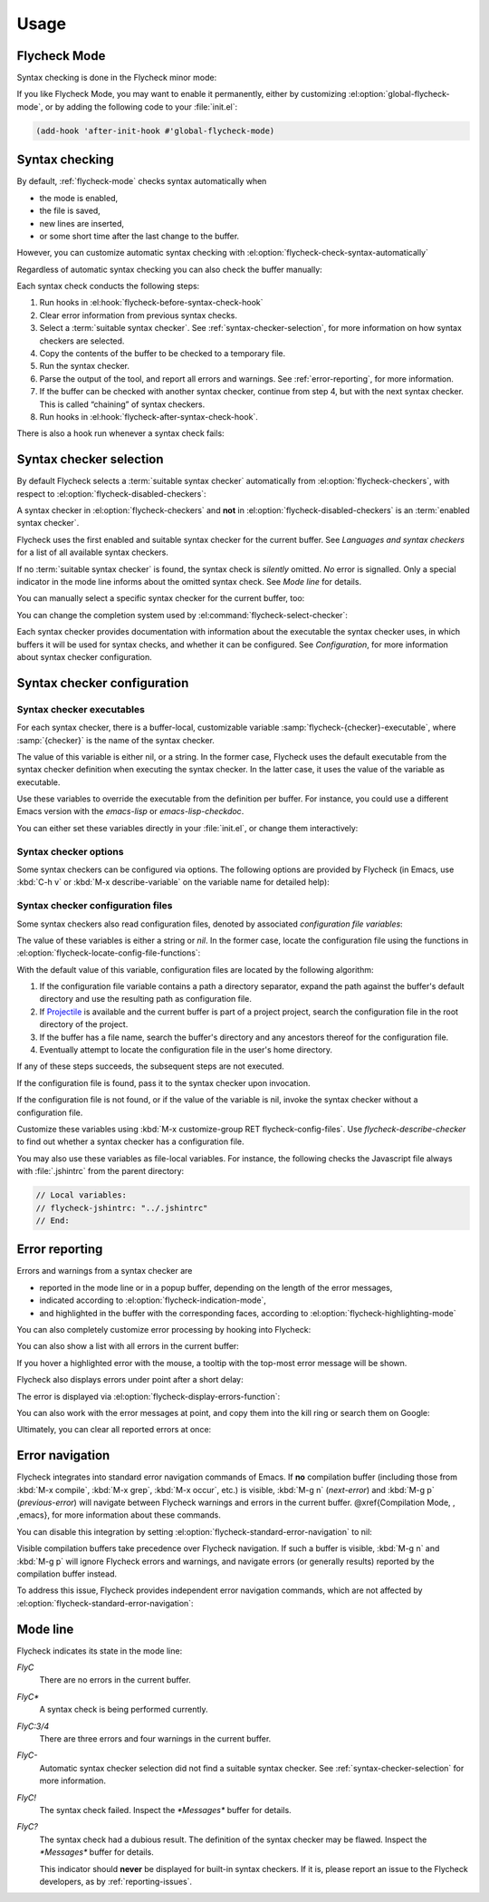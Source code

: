 =======
 Usage
=======

.. _flycheck-mode:

Flycheck Mode
=============

Syntax checking is done in the Flycheck minor mode:

.. el:command:: flycheck-mode

   Toggle Flycheck Mode for the current buffer.

.. el:option:: flycheck-mode

   Whether Flycheck Mode is enabled in the current buffer.

.. el:command:: global-flycheck-mode

   Toggle Flycheck Mode for **all** live buffers, and for new buffers.

   With Global Flycheck Mode, Flycheck Mode is automatically enabled in all
   buffers, for which a :term:`suitable syntax checker` exists and is enabled.

   .. note::

      Flycheck Mode will **not** be enabled in buffers for remote or encrypted
      files.  The former is flaky and might be very slow, and the latter might
      leak confidential data to temporary directories.

      You can still explicitly enable Flycheck Mode in such buffers with
      :el:command:`flycheck-mode`.  This is **not** recommended though.

.. el:option:: global-flycheck-mode

   Whether Flycheck Mode is enabled globally.

If you like Flycheck Mode, you may want to enable it permanently, either by
customizing :el:option:`global-flycheck-mode`, or by adding the following code
to your :file:`init.el`:

.. code-block:: cl

   (add-hook 'after-init-hook #'global-flycheck-mode)

.. _syntax-checking:

Syntax checking
===============

By default, :ref:`flycheck-mode` checks syntax automatically when

- the mode is enabled,
- the file is saved,
- new lines are inserted,
- or some short time after the last change to the buffer.

However, you can customize automatic syntax checking with
:el:option:`flycheck-check-syntax-automatically`

.. el:option:: flycheck-check-syntax-automatically

   When Flycheck should check syntax automatically.

   This variable is list of events that may trigger syntax checks.  The
   following events are known:

   `mode-enabled`
      Check syntax immediately when `flycheck-mode` is enabled.

   `save`
      Check syntax immediately after the buffer was saved.

   `new-line`
      Check syntax immediately after a new line was inserted into the buffer.

   `idle-change`
      Check syntax a short time after the last change to the buffer.

   An syntax check is only conducted for events that are contained in this list.
   For instance, the following setting will cause Flycheck to *only* check if
   the mode is enabled or the buffer was saved, but *never* after changes to the
   buffer contents:

   .. code-block:: cl

      (setq flycheck-check-syntax-automatically '(mode-enabled save))

   If the list is empty syntax is never checked automatically.  In this case,
   use :el:command:`flycheck-buffer` to check syntax manually.

.. el:option:: flycheck-idle-change-delay

   How many seconds to wait before starting a syntax check.

   After the buffer was changed, Flycheck waits as many seconds as the value of
   this variable before starting a syntax check.  If the buffer is changed
   during this time, Flycheck starts to wait again.

   This variable has no effect, if `idle-change` is not contained in
   :el:option:`flycheck-check-syntax-automatically`.

Regardless of automatic syntax checking you can also check the buffer
manually:

.. el:command:: flycheck-buffer
   :binding: C-c ! c

   Start a syntax check in the current buffer.

Each syntax check conducts the following steps:

1. Run hooks in :el:hook:`flycheck-before-syntax-check-hook`
2. Clear error information from previous syntax checks.
3. Select a :term:`suitable syntax checker`.  See
   :ref:`syntax-checker-selection`, for more information on how syntax checkers
   are selected.
4. Copy the contents of the buffer to be checked to a temporary file.
5. Run the syntax checker.
6. Parse the output of the tool, and report all errors and warnings.  See
   :ref:`error-reporting`, for more information.
7. If the buffer can be checked with another syntax checker, continue from step
   4, but with the next syntax checker.  This is called “chaining” of syntax
   checkers.
8. Run hooks in :el:hook:`flycheck-after-syntax-check-hook`.

.. el:hook:: flycheck-after-syntax-check-hook

   Functions to run after each syntax check.

   This hook is run after a syntax check was finished.

   At this point, **all** chained checkers were run, and all errors were parsed,
   highlighted and reported.  See :ref:`error-reporting`, for more information
   about error reporting.  The variable :el:variable:`flycheck-current-errors`
   contains all errors from all syntax checkers run during the syntax check, so
   you can use the various error analysis functions.

   Note that this hook does **not** run after each individual syntax checker in
   the syntax checker chain, but only after the **last checker**.

   This variable is a normal hook. @xref{Hooks, , ,elisp}.

.. el:hook:: flycheck-before-syntax-check-hook

   Functions to run before each syntax check.

   This hook is run right before a syntax check starts.

   Error information from the previous syntax check is **not** cleared before
   this hook runs.

   Note that this hook does **not** run before each individual syntax checker in
   the syntax checker chain, but only before the **first checker**.

   This variable is a normal hook. @xref{Hooks, , ,elisp}.

There is also a hook run whenever a syntax check fails:

.. el:hook:: flycheck-syntax-check-failed-hook

   Functions to run if a syntax check failed.

   This hook is run whenever an error occurs during Flycheck's internal
   processing.  No information about the error is given to this hook.

   You should use this hook to conduct additional cleanup actions when Flycheck
   failed.

   This variable is a normal hook. @xref{Hooks, , ,elisp}.

.. _syntax-checker-selection:

Syntax checker selection
========================

By default Flycheck selects a :term:`suitable syntax checker` automatically from
:el:option:`flycheck-checkers`, with respect to
:el:option:`flycheck-disabled-checkers`:

.. el:option:: flycheck-checkers

   A list of :term:`syntax checker`\ s available for automatic syntax checker
   selection.  An item in this list is a :term:`registered syntax checker`.

   You may modify this list, but you should normally not need to.  Instead, it
   is intended for 3rd party extensions to tell Flycheck about new syntax
   checkers.

.. el:option:: flycheck-disabled-checkers

   A list of :term:`syntax checker`\ s explicitly excluded from automatic
   selection.

   Change this list to disable syntax checkers which you do not want to use.
   You may also use this option as a file or directory local variable to disable
   specific checkers in individual files and directories respectively.

A syntax checker in :el:option:`flycheck-checkers` and **not** in
:el:option:`flycheck-disabled-checkers` is an :term:`enabled syntax checker`.

Flycheck uses the first enabled and suitable syntax checker for the current
buffer.  See `Languages and syntax checkers` for a list of all available syntax
checkers.

If no :term:`suitable syntax checker` is found, the syntax check is *silently*
omitted.  *No* error is signalled.  Only a special indicator in the mode line
informs about the omitted syntax check.  See `Mode line` for details.

You can manually select a specific syntax checker for the current buffer, too:

.. el:command:: flycheck-select-checker
   :binding: C-c ! s

   Prompt for a syntax checker, and select it for the current buffer, by setting
   :el:variable:`flycheck-checker`.

   With prefix arg, deselect the current syntax checker if any, and re-enable
   automatic selection, by setting :el:variable:`flycheck-checker` to `nil`.

   In either case, immediately run a syntax check afterwards.

   Any :term:`syntax checker` can be selected with this command, regardless of
   whether it is enabled.

.. el:variable:: flycheck-checker

   The :term:`syntax checker` to use for the current buffer.

   The variable is buffer local, and safe as file local variable for registered
   checkers.

   If set to `nil`, automatically select a suitable syntax checker.

   If set to a :term:`syntax checker`, only use this syntax checker.  Automatic
   selection as described above is *disabled*.  If the syntax checker not
   suitable, signal an error.

   You may directly set this variable without
   :el:command:`flycheck-select-checker`, e.g. via file local variables.  For
   instance, you can use the following file local variable within a Python
   file to always use :command:`pylint` for the file:

   .. code-block:: python

      # Local Variables:
      # flycheck-checker: python-pylint
      # End:

   @xref{Specifying File Variables, , ,emacs}, for more information about file
   variables.


You can change the completion system used by
:el:command:`flycheck-select-checker`:

.. el:option:: flycheck-completion-system

   The completion system to use.

   `ido`
      Use IDO.

      IDO is a built-in alternative completion system, without good flex
      matching and a powerful UI.  You may want to install flx-ido_ to improve
      the flex matching in IDO.

   `grizzl`
      Use Grizzl_.

      Grizzl is an alternative completion system with powerful flex matching,
      but a very limited UI.

   `nil`
      Use the standard unfancy `completing-read`.

      `completing-read` has a very simple and primitive UI, and does not offer
      flex matching.  This is the default setting, though, to match Emacs'
      defaults.  With this system, you may want enable `icomplete-mode` to
      improve the display of completion candidates at least.

Each syntax checker provides documentation with information about the executable
the syntax checker uses, in which buffers it will be used for syntax checks, and
whether it can be configured.  See `Configuration`, for more information about
syntax checker configuration.

.. el:command:: flycheck-describe-checker
   :binding: C-c ! ?

   Show the documentation of a syntax checker.

.. _flx-ido: https://github.com/lewang/flx
.. _Grizzl: https://github.com/d11wtq/grizzl

.. _syntax-checker-configuration:

Syntax checker configuration
============================

.. _syntax-checker-executables:

Syntax checker executables
--------------------------

For each syntax checker, there is a buffer-local, customizable variable
:samp:`flycheck-{checker}-executable`, where :samp:`{checker}` is the name of
the syntax checker.

The value of this variable is either nil, or a string.  In the former case,
Flycheck uses the default executable from the syntax checker definition when
executing the syntax checker.  In the latter case, it uses the value of the
variable as executable.

Use these variables to override the executable from the definition per buffer.
For instance, you could use a different Emacs version with the `emacs-lisp` or
`emacs-lisp-checkdoc`.

You can either set these variables directly in your :file:`init.el`, or change
them interactively:

.. el:command:: flycheck-set-checker-executable
   :binding: C-c ! e

   Set the executable of a syntax checker in the current buffer.

   Prompt for a syntax checker, and an executable file, and set the
   corresponding executable variable.

   With prefix arg, prompt for a syntax checker and reset its executable to the
   default.

.. _syntax-checker-options:

Syntax checker options
----------------------

Some syntax checkers can be configured via options.  The following options are
provided by Flycheck (in Emacs, use :kbd:`C-h v` or :kbd:`M-x describe-variable`
on the variable name for detailed help):

.. el:option:: flycheck-clang-definitions

   Additional preprocessor definitions for `c/c++-clang`.

.. el:option:: flycheck-clang-include-path

   Include search path for `c/c++-clang`.

.. el:option:: flycheck-clang-includes

   Additional include files for `c/c++-clang`.

.. el:option:: flycheck-clang-language-standard

   The language standard for `c/c++-clang`.

.. el:option:: flycheck-clang-ms-extensions

   Whether to enable Microsoft extensions in `c/c++-clang`.

.. el:option:: flycheck-clang-no-rtti

   Whether to disable RTTI in `c/c++-clang`.

.. el:option:: flycheck-clang-standard-library

   The standard library to use for `c/c++-clang`.

.. el:option:: flycheck-clang-warnings

   Additional warnings to enable in `c/c++-clang`.

.. el:option:: flycheck-cppcheck-checks

   Additional checks to use in `c/c++-cppcheck`.

.. el:option:: flycheck-emacs-lisp-initialize-packages

   Whether to initialize packages (see `package-initialize`) before
   invoking the byte compiler in the `emacs-lisp` syntax checker.

   When `nil`, never initialize packages.  When `auto`,
   initialize packages only when checking files from the user's Emacs
   configuration in `user-emacs-directory`.  For any other non-nil
   value, always initialize packages.

.. el:option:: flycheck-emacs-lisp-load-path

   The `load-path` to use while checking with `emacs-lisp`.

   The directory of the file being checked is always added to
   `load-path`, regardless of the value of this variable.

   Note that changing this variable can lead to wrong results of the
   syntax check, e.g. if an unexpected version of a required library
   is used.

.. el:option:: flycheck-emacs-lisp-package-user-dir

   The package directory for the `emacs-lisp` syntax checker.

.. el:option:: flycheck-eslint-rulesdir

   A directory with custom rules for the `javascript-eslint` syntax checker.

.. el:option:: flycheck-flake8-maximum-complexity

   The maximum McCabe complexity the `python-flake8` syntax checker allows
   without reporting a warning.

.. el:option:: flycheck-flake8-maximum-line-length

   The maximum length of a line in characters the `python-flake8` syntax checker
   allows without reporting an error.

.. el:option:: flycheck-ghc-no-user-package-database

   Whether to disable the user package database for `haskell-ghc`.

.. el:option:: flycheck-ghc-package-databases

   A list of package database for `haskell-ghc`.

.. el:option:: flycheck-ghc-search-path

   A list of module directories for the search path of `haskell-ghc`.

.. el:option:: flycheck-phpcs-standard

   The coding standard `php-phpcs` shall use.

.. el:option:: flycheck-phpmd-rulesets

   The rule sets `php-phpmd` shall use.

.. el:option:: flycheck-rubocop-lint-only

   Whether to disable style checks for `ruby-rubocop`.

.. el:option:: flycheck-sass-compass

   Whether to enable the Compass CSS framework for `sass`.

.. el:option:: flycheck-scss-compass

   Whether to enable the Compass CSS framework for `scss`.

.. el:option:: flycheck-sphinx-warn-on-missing-references

   Whether to warn about missing references in `rst-sphinx`

.. _syntax-checker-configuration-files:

Syntax checker configuration files
----------------------------------

Some syntax checkers also read configuration files, denoted by associated
*configuration file variables*:

.. el:option:: flycheck-chktexrc

   The configuration file for the `tex-chktex` syntax checker.

.. el:option:: flycheck-coffeelintrc

   The configuration file for the `coffee-coffeelint` syntax checker.

.. el:option:: flycheck-eslintrc

   The configuration file for the `javascript-eslint` syntax checker.

.. el:option:: flycheck-flake8rc

   The configuration file for the `python-flake8` syntax checker.

.. el:option:: flycheck-gjslintrc

   The configuration file for the `javascript-gjslint` syntax checker.

.. el:option:: flycheck-jshintrc

   The configuration file for the `javascript-jshint` syntax checker.

.. el:option:: flycheck-pylintrc

   The configuration file for the `python-pylint` syntax checker.

.. el:option:: flycheck-rubocoprc

   The configuration file for the `ruby-rubocop` syntax checker.

.. el:option:: flycheck-tidyrc

   The configuration file for the `html-tidy` syntax checker.

The value of these variables is either a string or `nil`.  In the former case,
locate the configuration file using the functions in
:el:option:`flycheck-locate-config-file-functions`:

.. el:option:: flycheck-locate-config-file-functions

   Functions to locate syntax checker configuration files.

   Each function in this hook must accept two arguments: The value of the
   configuration file variable, and the syntax checker symbol.  It must
   return either a string with an absolute path to the configuration file,
   or nil, if it cannot locate the configuration file.

   The functions in this hook are called in order of appearance, until a
   function returns non-nil.  The configuration file returned by that
   function is then given to the syntax checker if it exists.

With the default value of this variable, configuration files are located by the
following algorithm:

1. If the configuration file variable contains a path a directory
   separator, expand the path against the buffer's default directory and
   use the resulting path as configuration file.
2. If Projectile_ is available and the current buffer is part of a project
   project, search the configuration file in the root directory of the project.
3. If the buffer has a file name, search the buffer's directory and any
   ancestors thereof for the configuration file.
4. Eventually attempt to locate the configuration file in the user's home
   directory.

If any of these steps succeeds, the subsequent steps are not executed.

If the configuration file is found, pass it to the syntax checker upon
invocation.

If the configuration file is not found, or if the value of the variable is nil,
invoke the syntax checker without a configuration file.

Customize these variables using :kbd:`M-x customize-group RET
flycheck-config-files`.  Use `flycheck-describe-checker` to find out whether a
syntax checker has a configuration file.

You may also use these variables as file-local variables.  For instance, the
following checks the Javascript file always with :file:`.jshintrc` from the
parent directory:

.. code-block:: javascript

   // Local variables:
   // flycheck-jshintrc: "../.jshintrc"
   // End:

.. _Projectile: https://github.com/bbatsov/projectile

.. _error-reporting:

Error reporting
===============

Errors and warnings from a syntax checker are

- reported in the mode line or in a popup buffer, depending on the length
  of the error messages,
- indicated according to :el:option:`flycheck-indication-mode`,
- and highlighted in the buffer with the corresponding faces, according to
  :el:option:`flycheck-highlighting-mode`

.. el:face:: flycheck-error
             flycheck-warning
             flycheck-info

   The faces to use to highlight errors, warnings and info messages
   respectively.

   .. note::

      The default faces provided by GNU Emacs are ill-suited to highlight errors
      because these are relatively pale and do not specify a background color or
      underline.  Hence highlights are easily overlook and even **invisible**
      for white space.

   For best error highlighting customize these faces, or choose a color
   theme that has reasonable Flycheck faces.  For instance, the Solarized_ and
   Zenburn_ themes are known to have good Flycheck faces.

.. el:option:: flycheck-highlighting-mode

   This variable determines how to highlight errors:

   `columns`
       Highlights the error column.  If the error does not have a column,
       highlight the whole line.

   `symbols`
       Highlights the symbol at the error column, if there is any, otherwise
       behave like @code{columns}.  This is the default.

   `sexps`
       Highlights the expression at the error column, if there is any, otherwise
       behave like `columns`.  Note that this mode can be **very** slow in some
       major modes.

   `lines`
       Highlights the whole line of the error.

   `nil`
      Do not highlight errors at all.  However, errors will still be reported
      in the mode line and in error message popups, and indicated according to
      :el:option:`flycheck-indication-mode`.

.. el:face:: flycheck-fringe-error
             flycheck-fringe-warning
             flycheck-fringe-info

   The faces of fringe indicators for errors, warnings and info messages
   respectively.

.. el:option:: flycheck-indication-mode

   This variable determines how to indicate errors:

   If set to `left-fringe` or `right-fringe`, indicate errors and warnings in
   the left and right fringe respectively.

   If set to `nil`, do not indicate errors.  Errors will still be reported in
   the mode line and in error message popups, and highlighted according to
   :el:option:`flycheck-highlighting-mode`.


You can also completely customize error processing by hooking into Flycheck:

.. el:hook:: flycheck-process-error-functions

   Functions to process errors.

   Each function in this hook must accept a single argument: The Flycheck error
   to process.  See :ref:`error-api`, for more information about Flycheck error
   objects.

   The functions in this hook are called in order of appearance, until a
   function returns non-nil.  Thus, a function in this hook may return nil, to
   allow for further processing of the error, or t, to indicate that the error
   was fully processed and inhibit any further processing.

You can also show a list with all errors in the current buffer:

.. el:command:: flycheck-list-errors
                list-flycheck-errors
   :binding: C-c ! l

   List all errors in the current buffer in a separate buffer.

   The error list automatically refreshes after a syntax check, and follows the
   current buffer and window, that is, if you switch to another buffer or
   window, the error list is updated to show the errors of the new buffer or
   window.

If you hover a highlighted error with the mouse, a tooltip with the top-most
error message will be shown.

Flycheck also displays errors under point after a short delay:

.. el:option:: flycheck-display-errors-delay

   Delay in seconds before displaying errors at point.

   Use floating point numbers to express fractions of seconds.

The error is displayed via :el:option:`flycheck-display-errors-function`:

.. el:option:: flycheck-display-errors-function

   A function to display errors under point.

   If set to a function, call the function with a list of all errors to
   show.  If set to nil, to not display errors at all.

   The default function is :el:function:`flycheck-display-error-messages`.

.. el:function:: flycheck-display-error-messages errors

   Show the messages of the given `errors` in the echo area, separated by empty
   lines.  If the error messages are too long for the echo area, show the error
   messages in a popup buffer instead.

   The Emacs Lisp function `display-message-or-buffer` is used to show the
   messages.  Refer to the docstring of this function for details on when popup
   buffers are used, and how to customize its behaviour.

You can also work with the error messages at point, and copy them into the kill
ring or search them on Google:

.. el:command:: flycheck-copy-messages-as-kill
   :binding: C-c ! C-w

   Copy all Flycheck error messages at the current point into kill ring.

.. el:command:: flycheck-google-messages
   :binding: C-c ! /

   Google for all Flycheck error messages at the current point.

   If there are more than :el:option:`flycheck-google-max-messages` errors at
   point, signal an error, to avoid spamming your browser with Google tabs.

   Requires the `Google This`_ library, which is available on MELPA_.

.. el:option:: flycheck-google-max-messages

   The maximum number of error messages to Google at once.

   If set to an integer, :el:command:`flycheck-google-messages` will refuse to
   search, when there are more error messages than the value of this variable at
   point.

   If set to `nil`, :el:command:`flycheck-google-messages` will always search
   for **all** messages at point.  This setting is **not** recommended.

Ultimately, you can clear all reported errors at once:

.. el:command:: flycheck-clear
   :binding: C-c ! C

   Clear all Flycheck errors and warnings in the current buffer.

   You should not normally need this command, because Flycheck checks the buffer
   periodically anyway.


.. _Solarized: https://github.com/bbatsov/solarized-emacs
.. _Zenburn: https://github.com/bbatsov/zenburn-emacs
.. _Google This: https://github.com/Bruce-Connor/emacs-google-this
.. _MELPA: http://melpa.milkbox.net/

.. _error-navigation:

Error navigation
================

Flycheck integrates into standard error navigation commands of Emacs.  If **no**
compilation buffer (including those from :kbd:`M-x compile`, :kbd:`M-x grep`,
:kbd:`M-x occur`, etc.) is visible, :kbd:`M-g n` (`next-error`) and :kbd:`M-g p`
(`previous-error`) will navigate between Flycheck warnings and errors in the
current buffer.  @xref{Compilation Mode, , ,emacs}, for more information about
these commands.

You can disable this integration by setting
:el:option:`flycheck-standard-error-navigation` to nil:

.. el:option:: flycheck-standard-error-navigation

   If non-nil, enable navigation of Flycheck errors with the standard
   `next-error` and friends.

   Otherwise, do not integrate in standard error navigation, and let these
   functions only navigate compilation mode errors.

   Changes to this variable only take effect after re-enabling
   :ref:`flycheck-mode` with :el:command:`flycheck-mode` again.

Visible compilation buffers take precedence over Flycheck navigation.  If such a
buffer is visible, :kbd:`M-g n` and :kbd:`M-g p` will ignore Flycheck errors and
warnings, and navigate errors (or generally results) reported by the compilation
buffer instead.

To address this issue, Flycheck provides independent error navigation commands,
which are not affected by :el:option:`flycheck-standard-error-navigation`:

.. el:command:: flycheck-next-error
   :binding: C-c ! n

   Jump to the next Flycheck error.

   With prefix argument, jump forwards by as many errors as specified by
   the prefix argument, e.g. :kbd:`M-3 C-c ! n` will move to the 3rd error
   from the current point.

.. el:command:: flycheck-previous-error
   :binding: C-c ! p

   Jump to the previous Flycheck error.

   With prefix argument, jump backwards by as many errors as specified by
   the prefix argument, e.g. :kbd:`M-3 C-c ! p` will move to the 3rd
   previous error from the current point.

.. el:command:: flycheck-first-error

   Jump to the first Flycheck error.

   With prefix argument, jump forwards to by as many errors as specified by
   the prefix argument, e.g. :kbd:`M-3 M-x flycheck-first-error` moves to
   the 3rd error from the beginning of the buffer.

.. _mode-line:

Mode line
=========

Flycheck indicates its state in the mode line:

`FlyC`
    There are no errors in the current buffer.

`FlyC*`
    A syntax check is being performed currently.

`FlyC:3/4`
    There are three errors and four warnings in the current buffer.

`FlyC-`
    Automatic syntax checker selection did not find a suitable syntax checker.
    See :ref:`syntax-checker-selection` for more information.

`FlyC!`
    The syntax check failed.  Inspect the `*Messages*` buffer for details.

`FlyC?`
    The syntax check had a dubious result.  The definition of the syntax checker
    may be flawed.  Inspect the `*Messages*` buffer for details.

    This indicator should **never** be displayed for built-in syntax checkers.
    If it is, please report an issue to the Flycheck developers, as by
    :ref:`reporting-issues`.
